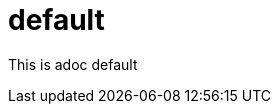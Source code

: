 = default
:page-date: 2019-03-29 00:00:00 Z
:page-last_modified_at: 2019-03-29 00:00:00 Z

This is adoc default


